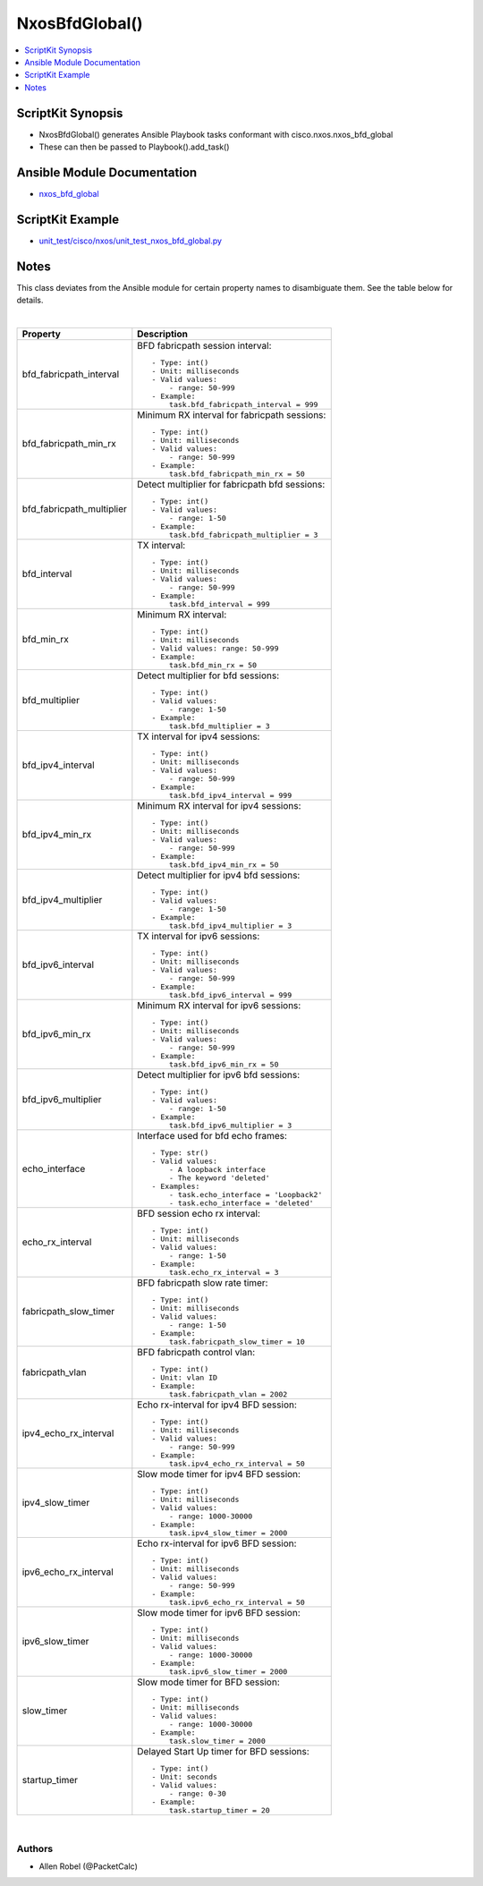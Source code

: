 ***********************************
NxosBfdGlobal()
***********************************

.. contents::
   :local:
   :depth: 1

ScriptKit Synopsis
------------------
- NxosBfdGlobal() generates Ansible Playbook tasks conformant with cisco.nxos.nxos_bfd_global
- These can then be passed to Playbook().add_task()

Ansible Module Documentation
----------------------------
- `nxos_bfd_global <https://github.com/ansible-collections/cisco.nxos/blob/main/docs/cisco.nxos.nxos_bfd_global_module.rst>`_

ScriptKit Example
-----------------
- `unit_test/cisco/nxos/unit_test_nxos_bfd_global.py <https://github.com/allenrobel/ask/blob/main/unit_test/cisco/nxos/unit_test_nxos_bfd_global.py>`_

Notes
-----
This class deviates from the Ansible module for certain property
names to disambiguate them. See the table below for details.

|

============================    ==============================================
Property                        Description
============================    ==============================================
bfd_fabricpath_interval         BFD fabricpath session interval::

                                    - Type: int()
                                    - Unit: milliseconds
                                    - Valid values:
                                        - range: 50-999
                                    - Example:
                                        task.bfd_fabricpath_interval = 999

bfd_fabricpath_min_rx           Minimum RX interval for fabricpath sessions::

                                    - Type: int()
                                    - Unit: milliseconds
                                    - Valid values:
                                        - range: 50-999
                                    - Example:
                                        task.bfd_fabricpath_min_rx = 50


bfd_fabricpath_multiplier       Detect multiplier for fabricpath bfd sessions::

                                    - Type: int()
                                    - Valid values:
                                        - range: 1-50
                                    - Example:
                                        task.bfd_fabricpath_multiplier = 3

bfd_interval                    TX interval::

                                    - Type: int()
                                    - Unit: milliseconds
                                    - Valid values:
                                        - range: 50-999  
                                    - Example:
                                        task.bfd_interval = 999

bfd_min_rx                      Minimum RX interval::

                                    - Type: int()
                                    - Unit: milliseconds
                                    - Valid values: range: 50-999  
                                    - Example:
                                        task.bfd_min_rx = 50

bfd_multiplier                  Detect multiplier for bfd sessions::

                                    - Type: int()
                                    - Valid values:
                                        - range: 1-50
                                    - Example:
                                        task.bfd_multiplier = 3

bfd_ipv4_interval               TX interval for ipv4 sessions::

                                    - Type: int()
                                    - Unit: milliseconds
                                    - Valid values:
                                        - range: 50-999  
                                    - Example:
                                        task.bfd_ipv4_interval = 999

bfd_ipv4_min_rx                 Minimum RX interval for ipv4 sessions::

                                    - Type: int()
                                    - Unit: milliseconds
                                    - Valid values:
                                        - range: 50-999  
                                    - Example:
                                        task.bfd_ipv4_min_rx = 50

bfd_ipv4_multiplier             Detect multiplier for ipv4 bfd sessions::

                                    - Type: int()
                                    - Valid values:
                                        - range: 1-50
                                    - Example:
                                        task.bfd_ipv4_multiplier = 3

bfd_ipv6_interval               TX interval for ipv6 sessions::

                                    - Type: int()
                                    - Unit: milliseconds
                                    - Valid values:
                                        - range: 50-999  
                                    - Example:
                                        task.bfd_ipv6_interval = 999

bfd_ipv6_min_rx                 Minimum RX interval for ipv6 sessions::

                                    - Type: int()
                                    - Unit: milliseconds
                                    - Valid values:
                                        - range: 50-999  
                                    - Example:
                                        task.bfd_ipv6_min_rx = 50

bfd_ipv6_multiplier             Detect multiplier for ipv6 bfd sessions::

                                    - Type: int()
                                    - Valid values:
                                        - range: 1-50
                                    - Example:
                                        task.bfd_ipv6_multiplier = 3

echo_interface                  Interface used for bfd echo frames::

                                    - Type: str()
                                    - Valid values:
                                        - A loopback interface
                                        - The keyword 'deleted'
                                    - Examples:
                                        - task.echo_interface = 'Loopback2'
                                        - task.echo_interface = 'deleted'

echo_rx_interval                BFD session echo rx interval::

                                    - Type: int()
                                    - Unit: milliseconds
                                    - Valid values:
                                        - range: 1-50
                                    - Example:
                                        task.echo_rx_interval = 3

fabricpath_slow_timer           BFD fabricpath slow rate timer::

                                    - Type: int()
                                    - Unit: milliseconds
                                    - Valid values:
                                        - range: 1-50
                                    - Example:
                                        task.fabricpath_slow_timer = 10

fabricpath_vlan                 BFD fabricpath control vlan::

                                    - Type: int()
                                    - Unit: vlan ID
                                    - Example:
                                        task.fabricpath_vlan = 2002

ipv4_echo_rx_interval           Echo rx-interval for ipv4 BFD session::

                                    - Type: int()
                                    - Unit: milliseconds
                                    - Valid values:
                                        - range: 50-999
                                    - Example:
                                        task.ipv4_echo_rx_interval = 50

ipv4_slow_timer                 Slow mode timer for ipv4 BFD session::

                                    - Type: int()
                                    - Unit: milliseconds
                                    - Valid values:
                                        - range: 1000-30000
                                    - Example:
                                        task.ipv4_slow_timer = 2000

ipv6_echo_rx_interval           Echo rx-interval for ipv6 BFD session::

                                    - Type: int()
                                    - Unit: milliseconds
                                    - Valid values:
                                        - range: 50-999
                                    - Example:
                                        task.ipv6_echo_rx_interval = 50

ipv6_slow_timer                 Slow mode timer for ipv6 BFD session::

                                    - Type: int()
                                    - Unit: milliseconds
                                    - Valid values:
                                        - range: 1000-30000
                                    - Example:
                                        task.ipv6_slow_timer = 2000

slow_timer                      Slow mode timer for BFD session::

                                    - Type: int()
                                    - Unit: milliseconds
                                    - Valid values:
                                        - range: 1000-30000
                                    - Example:
                                        task.slow_timer = 2000

startup_timer                   Delayed Start Up timer for BFD sessions::

                                    - Type: int()
                                    - Unit: seconds
                                    - Valid values:
                                        - range: 0-30
                                    - Example:
                                        task.startup_timer = 20

============================    ==============================================

|

Authors
~~~~~~~

- Allen Robel (@PacketCalc)
